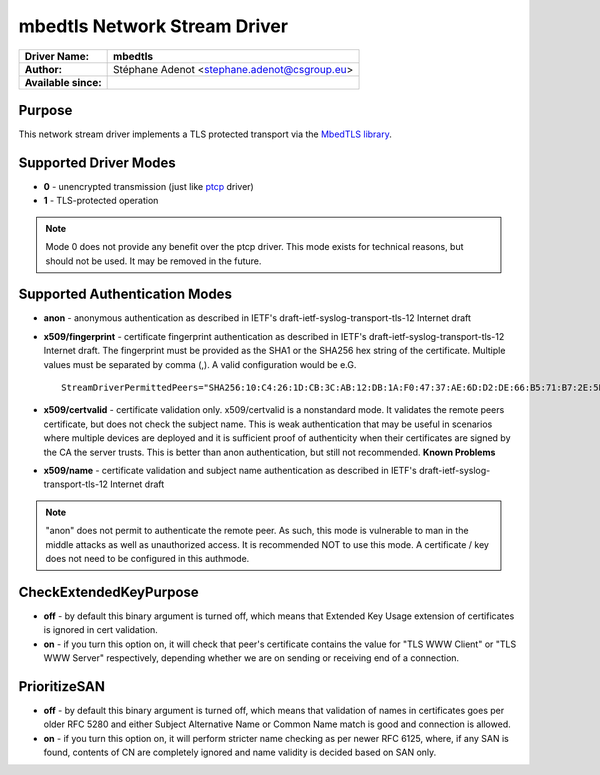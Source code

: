 *****************************
mbedtls Network Stream Driver
*****************************

===========================  ===========================================================================
**Driver Name:**             **mbedtls**
**Author:**                  Stéphane Adenot <stephane.adenot@csgroup.eu>
**Available since:**
===========================  ===========================================================================


Purpose
=======

This network stream driver implements a TLS protected transport
via the `MbedTLS library <https://www.trustedfirmware.org/projects/mbed-tls/>`_.


Supported Driver Modes
======================

-  **0** - unencrypted transmission (just like `ptcp <ns_ptcp.html>`_ driver)
-  **1** - TLS-protected operation

.. note::

   Mode 0 does not provide any benefit over the ptcp driver. This
   mode exists for technical reasons, but should not be used. It may be
   removed in the future.


Supported Authentication Modes
==============================

-  **anon** - anonymous authentication as described in IETF's
   draft-ietf-syslog-transport-tls-12 Internet draft

-  **x509/fingerprint** - certificate fingerprint authentication as
   described in IETF's draft-ietf-syslog-transport-tls-12 Internet draft.
   The fingerprint must be provided as the SHA1 or the SHA256 hex string of
   the certificate. Multiple values must be separated by comma (,).
   A valid configuration would be e.G.
   ::

      StreamDriverPermittedPeers="SHA256:10:C4:26:1D:CB:3C:AB:12:DB:1A:F0:47:37:AE:6D:D2:DE:66:B5:71:B7:2E:5B:BB:AE:0C:7E:7F:5F:0D:E9:64,SHA1:DD:23:E3:E7:70:F5:B4:13:44:16:78:A5:5A:8C:39:48:53:A6:DD:25"

-  **x509/certvalid** - certificate validation only. x509/certvalid is
   a nonstandard mode. It validates the remote peers certificate, but
   does not check the subject name. This is weak authentication that may
   be useful in scenarios where multiple devices are deployed and it is
   sufficient proof of authenticity when their certificates are signed by
   the CA the server trusts. This is better than anon authentication, but
   still not recommended. **Known Problems**

-  **x509/name** - certificate validation and subject name authentication as
   described in IETF's draft-ietf-syslog-transport-tls-12 Internet draft

.. note::

   "anon" does not permit to authenticate the remote peer. As such,
   this mode is vulnerable to man in the middle attacks as well as
   unauthorized access. It is recommended NOT to use this mode.
   A certificate / key does not need to be configured in this authmode.


CheckExtendedKeyPurpose
=======================

-  **off** - by default this binary argument is turned off, which means
   that Extended Key Usage extension of certificates is ignored
   in cert validation.

-  **on** - if you turn this option on, it will check that peer's certificate
   contains the value for "TLS WWW Client" or "TLS WWW Server"
   respectively, depending whether we are on sending or receiving end of a
   connection.

PrioritizeSAN
=============

-  **off** - by default this binary argument is turned off, which means
   that validation of names in certificates goes per older RFC 5280 and either
   Subject Alternative Name or Common Name match is good and connection is
   allowed.

-  **on** - if you turn this option on, it will perform stricter name checking
   as per newer RFC 6125, where, if any SAN is found, contents of CN are
   completely ignored and name validity is decided based on SAN only.
